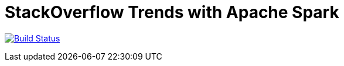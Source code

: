# StackOverflow Trends with Apache Spark

image:https://travis-ci.org/aholowko/spark-stackoverflow-trends.svg?branch=master["Build Status", link="https://travis-ci.org/aholowko/spark-stackoverflow-trends"]